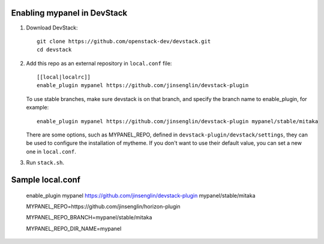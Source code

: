 =========================
Enabling mypanel in DevStack
=========================

1. Download DevStack::

    git clone https://github.com/openstack-dev/devstack.git
    cd devstack

2. Add this repo as an external repository in ``local.conf`` file::

    [[local|localrc]]
    enable_plugin mypanel https://github.com/jinsenglin/devstack-plugin

   To use stable branches, make sure devstack is on that branch, and specify
   the branch name to enable_plugin, for example::

    enable_plugin mypanel https://github.com/jinsenglin/devstack-plugin mypanel/stable/mitaka

   There are some options, such as MYPANEL_REPO, defined in
   ``devstack-plugin/devstack/settings``, they can be used to configure the installation
   of mytheme. If you don't want to use their default value, you can set a new
   one in ``local.conf``.

3. Run ``stack.sh``.

=========================
Sample local.conf
=========================

    enable_plugin mypanel https://github.com/jinsenglin/devstack-plugin mypanel/stable/mitaka
    
    MYPANEL_REPO=https://github.com/jinsenglin/horizon-plugin
    
    MYPANEL_REPO_BRANCH=mypanel/stable/mitaka
    
    MYPANEL_REPO_DIR_NAME=mypanel
    

